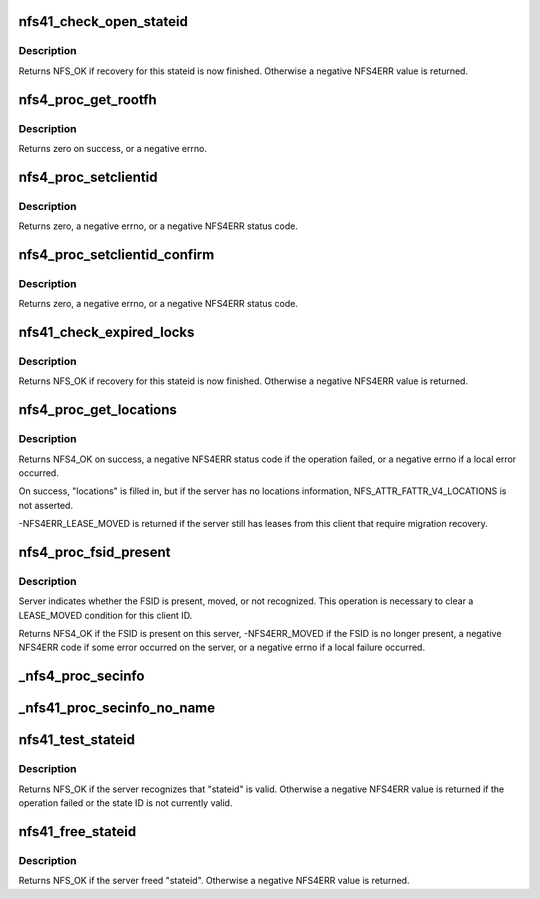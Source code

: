 .. -*- coding: utf-8; mode: rst -*-
.. src-file: fs/nfs/nfs4proc.c

.. _`nfs41_check_open_stateid`:

nfs41_check_open_stateid
========================

.. c:function:: int nfs41_check_open_stateid(struct nfs4_state *state)

    possibly free an open stateid

    :param struct nfs4_state \*state:
        NFSv4 state for an inode

.. _`nfs41_check_open_stateid.description`:

Description
-----------

Returns NFS_OK if recovery for this stateid is now finished.
Otherwise a negative NFS4ERR value is returned.

.. _`nfs4_proc_get_rootfh`:

nfs4_proc_get_rootfh
====================

.. c:function:: int nfs4_proc_get_rootfh(struct nfs_server *server, struct nfs_fh *fhandle, struct nfs_fsinfo *info, bool auth_probe)

    get file handle for server's pseudoroot

    :param struct nfs_server \*server:
        initialized nfs_server handle

    :param struct nfs_fh \*fhandle:
        we fill in the pseudo-fs root file handle

    :param struct nfs_fsinfo \*info:
        we fill in an FSINFO struct

    :param bool auth_probe:
        probe the auth flavours

.. _`nfs4_proc_get_rootfh.description`:

Description
-----------

Returns zero on success, or a negative errno.

.. _`nfs4_proc_setclientid`:

nfs4_proc_setclientid
=====================

.. c:function:: int nfs4_proc_setclientid(struct nfs_client *clp, u32 program, unsigned short port, struct rpc_cred *cred, struct nfs4_setclientid_res *res)

    Negotiate client ID

    :param struct nfs_client \*clp:
        state data structure

    :param u32 program:
        RPC program for NFSv4 callback service

    :param unsigned short port:
        IP port number for NFS4 callback service

    :param struct rpc_cred \*cred:
        RPC credential to use for this call

    :param struct nfs4_setclientid_res \*res:
        where to place the result

.. _`nfs4_proc_setclientid.description`:

Description
-----------

Returns zero, a negative errno, or a negative NFS4ERR status code.

.. _`nfs4_proc_setclientid_confirm`:

nfs4_proc_setclientid_confirm
=============================

.. c:function:: int nfs4_proc_setclientid_confirm(struct nfs_client *clp, struct nfs4_setclientid_res *arg, struct rpc_cred *cred)

    Confirm client ID

    :param struct nfs_client \*clp:
        state data structure

    :param struct nfs4_setclientid_res \*arg:
        *undescribed*

    :param struct rpc_cred \*cred:
        RPC credential to use for this call

.. _`nfs4_proc_setclientid_confirm.description`:

Description
-----------

Returns zero, a negative errno, or a negative NFS4ERR status code.

.. _`nfs41_check_expired_locks`:

nfs41_check_expired_locks
=========================

.. c:function:: int nfs41_check_expired_locks(struct nfs4_state *state)

    possibly free a lock stateid

    :param struct nfs4_state \*state:
        NFSv4 state for an inode

.. _`nfs41_check_expired_locks.description`:

Description
-----------

Returns NFS_OK if recovery for this stateid is now finished.
Otherwise a negative NFS4ERR value is returned.

.. _`nfs4_proc_get_locations`:

nfs4_proc_get_locations
=======================

.. c:function:: int nfs4_proc_get_locations(struct inode *inode, struct nfs4_fs_locations *locations, struct page *page, struct rpc_cred *cred)

    discover locations for a migrated FSID

    :param struct inode \*inode:
        inode on FSID that is migrating

    :param struct nfs4_fs_locations \*locations:
        result of query

    :param struct page \*page:
        buffer

    :param struct rpc_cred \*cred:
        credential to use for this operation

.. _`nfs4_proc_get_locations.description`:

Description
-----------

Returns NFS4_OK on success, a negative NFS4ERR status code if the
operation failed, or a negative errno if a local error occurred.

On success, "locations" is filled in, but if the server has
no locations information, NFS_ATTR_FATTR_V4_LOCATIONS is not
asserted.

-NFS4ERR_LEASE_MOVED is returned if the server still has leases
from this client that require migration recovery.

.. _`nfs4_proc_fsid_present`:

nfs4_proc_fsid_present
======================

.. c:function:: int nfs4_proc_fsid_present(struct inode *inode, struct rpc_cred *cred)

    Is this FSID present or absent on server?

    :param struct inode \*inode:
        inode on FSID to check

    :param struct rpc_cred \*cred:
        credential to use for this operation

.. _`nfs4_proc_fsid_present.description`:

Description
-----------

Server indicates whether the FSID is present, moved, or not
recognized.  This operation is necessary to clear a LEASE_MOVED
condition for this client ID.

Returns NFS4_OK if the FSID is present on this server,
-NFS4ERR_MOVED if the FSID is no longer present, a negative
NFS4ERR code if some error occurred on the server, or a
negative errno if a local failure occurred.

.. _`_nfs4_proc_secinfo`:

_nfs4_proc_secinfo
==================

.. c:function:: int _nfs4_proc_secinfo(struct inode *dir, const struct qstr *name, struct nfs4_secinfo_flavors *flavors, bool use_integrity)

    cl_rpcclient is using krb5i/p, use the integrity protected cl_rpcclient and the machine credential as per RFC3530bis and RFC5661 Security Considerations sections. Otherwise, just use the user cred with the filesystem's rpc_client.

    :param struct inode \*dir:
        *undescribed*

    :param const struct qstr \*name:
        *undescribed*

    :param struct nfs4_secinfo_flavors \*flavors:
        *undescribed*

    :param bool use_integrity:
        *undescribed*

.. _`_nfs41_proc_secinfo_no_name`:

_nfs41_proc_secinfo_no_name
===========================

.. c:function:: int _nfs41_proc_secinfo_no_name(struct nfs_server *server, struct nfs_fh *fhandle, struct nfs_fsinfo *info, struct nfs4_secinfo_flavors *flavors, bool use_integrity)

    possible) as per RFC3530bis and RFC5661 Security Considerations sections

    :param struct nfs_server \*server:
        *undescribed*

    :param struct nfs_fh \*fhandle:
        *undescribed*

    :param struct nfs_fsinfo \*info:
        *undescribed*

    :param struct nfs4_secinfo_flavors \*flavors:
        *undescribed*

    :param bool use_integrity:
        *undescribed*

.. _`nfs41_test_stateid`:

nfs41_test_stateid
==================

.. c:function:: int nfs41_test_stateid(struct nfs_server *server, nfs4_stateid *stateid, struct rpc_cred *cred)

    perform a TEST_STATEID operation

    :param struct nfs_server \*server:
        server / transport on which to perform the operation

    :param nfs4_stateid \*stateid:
        state ID to test

    :param struct rpc_cred \*cred:
        credential

.. _`nfs41_test_stateid.description`:

Description
-----------

Returns NFS_OK if the server recognizes that "stateid" is valid.
Otherwise a negative NFS4ERR value is returned if the operation
failed or the state ID is not currently valid.

.. _`nfs41_free_stateid`:

nfs41_free_stateid
==================

.. c:function:: int nfs41_free_stateid(struct nfs_server *server, nfs4_stateid *stateid, struct rpc_cred *cred)

    perform a FREE_STATEID operation

    :param struct nfs_server \*server:
        server / transport on which to perform the operation

    :param nfs4_stateid \*stateid:
        state ID to release

    :param struct rpc_cred \*cred:
        credential

.. _`nfs41_free_stateid.description`:

Description
-----------

Returns NFS_OK if the server freed "stateid".  Otherwise a
negative NFS4ERR value is returned.

.. This file was automatic generated / don't edit.

